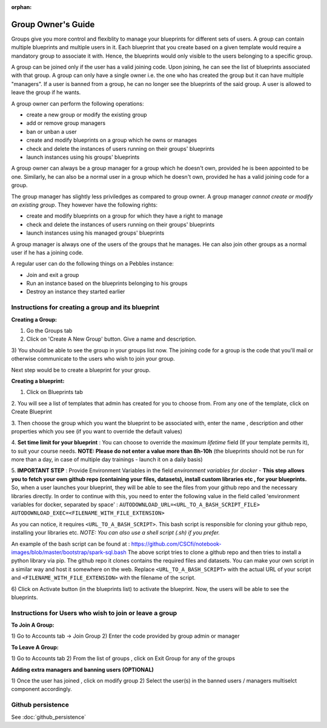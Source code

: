 :orphan:

Group Owner's Guide
*******************

Groups give you more control and flexiblity to manage your blueprints for
different sets of users.  A group can contain multiple blueprints and multiple
users in it. Each blueprint that you create based on a given template would
require a mandatory group to associate it with. Hence, the blueprints would
only visible to the users belonging to a specific group.

A group can be joined only if the user has a valid joining code. Upon joining,
he can see the list of blueprints associated with that group.  A group can only
have a single owner i.e. the one who has created the group but it can have
multiple "managers".  If a user is banned from a group, he can no longer see
the blueprints of the said group.  A user is allowed to leave the group if he
wants.

A group owner can perform the following operations:

* create a new group or modify the existing group
* add or remove group managers
* ban or unban a user
* create and modify blueprints on a group which he owns or manages
* check and delete the instances of users running on their groups' blueprints
* launch instances using his groups' blueprints

A group owner can always be a group manager for a group which he doesn't own,
provided he is been appointed to be one.  Similarly, he can also be a normal
user in a group which he doesn't own, provided he has a valid joining code for
a group.


The group manager has slightly less priviledges as compared to group owner. A 
group manager *cannot create or modify an existing group*.
They however have the following rights:

* create and modify blueprints on a group for which they have a right to manage
* check and delete the instances of users running on their groups' blueprints
* launch instances using his managed groups' blueprints

A group manager is always one of the users of the groups that he manages. He
can also join other groups as a normal user if he has a joining code.

A regular user can do the following things on a Pebbles instance:

* Join and exit a group
* Run an instance based on the blueprints belonging to his groups
* Destroy an instance they started earlier


Instructions for creating a group and its blueprint
---------------------------------------------------

**Creating a Group:**

1) Go the Groups tab

2) Click on 'Create A New Group' button. Give a name and description.

.. image:: img/group_create.png

3) You should be able to see the group in your groups list now. The joining
code for a group is the code that you'll mail or otherwise communicate to the
users who wish to join your group.

.. image:: img/group_view.png

Next step would be to create a blueprint for your group.

**Creating a blueprint:**


1. Click on Blueprints tab

2. You will see a list of templates that admin has created for you to choose
from. From any one of the template, click on Create Blueprint

.. image:: img/blueprint_create.png

3. Then choose the group which you want the blueprint to be associated with,
enter the name , description and other properties which you see (if you want
to override the default values)

4. **Set time limit for your blueprint** : You can choose to override the *maximum lifetime* field
(If your template permits it), to suit your course needs. **NOTE: Please do not enter a value
more than 8h-10h** (the blueprints should not be run for more than a day, in case
of multiple day trainings - launch it on a daily basis)

5. **IMPORTANT STEP** : Provide Environment Variables in the field *environment variables for docker* - 
**This step allows you to fetch your own github repo (containing your files, datasets), 
install custom libraries etc , for your blueprints.**
So, when a user launches your blueprint, they will be able to see the files from your github repo and
the necessary libraries directly.
In order to continue with this, you need to enter the following value in the field called 
'environment variables for docker, separated by space' :
``AUTODOWNLOAD_URL=<URL_TO_A_BASH_SCRIPT_FILE> AUTODOWNLOAD_EXEC=<FILENAME_WITH_FILE_EXTENSION>``

As you can notice, it requires ``<URL_TO_A_BASH_SCRIPT>``. This bash script is responsible for cloning your github repo,
installing your libraries etc. *NOTE: You can also use a shell script (.sh) if you prefer.*

An example of the bash script can be found at : https://github.com/CSCfi/notebook-images/blob/master/bootstrap/spark-sql.bash
The above script tries to clone a github repo and then tries to install a python library via pip. The github repo it clones
contains the required files and datasets. You can make your own script in a similar way and host it somewhere on the web.
Replace ``<URL_TO_A_BASH_SCRIPT>`` with the actual URL of your script and ``<FILENAME_WITH_FILE_EXTENSION>`` with
the filename of the script.

.. image:: img/blueprints_view.png

6) Click on Activate button (in the blueprints list) to activate the
blueprint. Now, the users will be able to see the blueprints.

Instructions for Users who wish to join or leave a group
--------------------------------------------------------

**To Join A Group:**

1) Go to Accounts tab -> Join Group 2) Enter the code provided by group admin
or manager

.. image:: img/group_join.png

**To Leave A Group:**

1) Go to Accounts tab 2) From the list of groups , click on Exit Group for any
of the groups


**Adding extra managers and banning users (OPTIONAL)**

1) Once the user has joined , click on modify group 2) Select the user(s) in
the banned users / managers multiselct component accordingly.

Github persistence
------------------

See :doc:`github_persistence`
